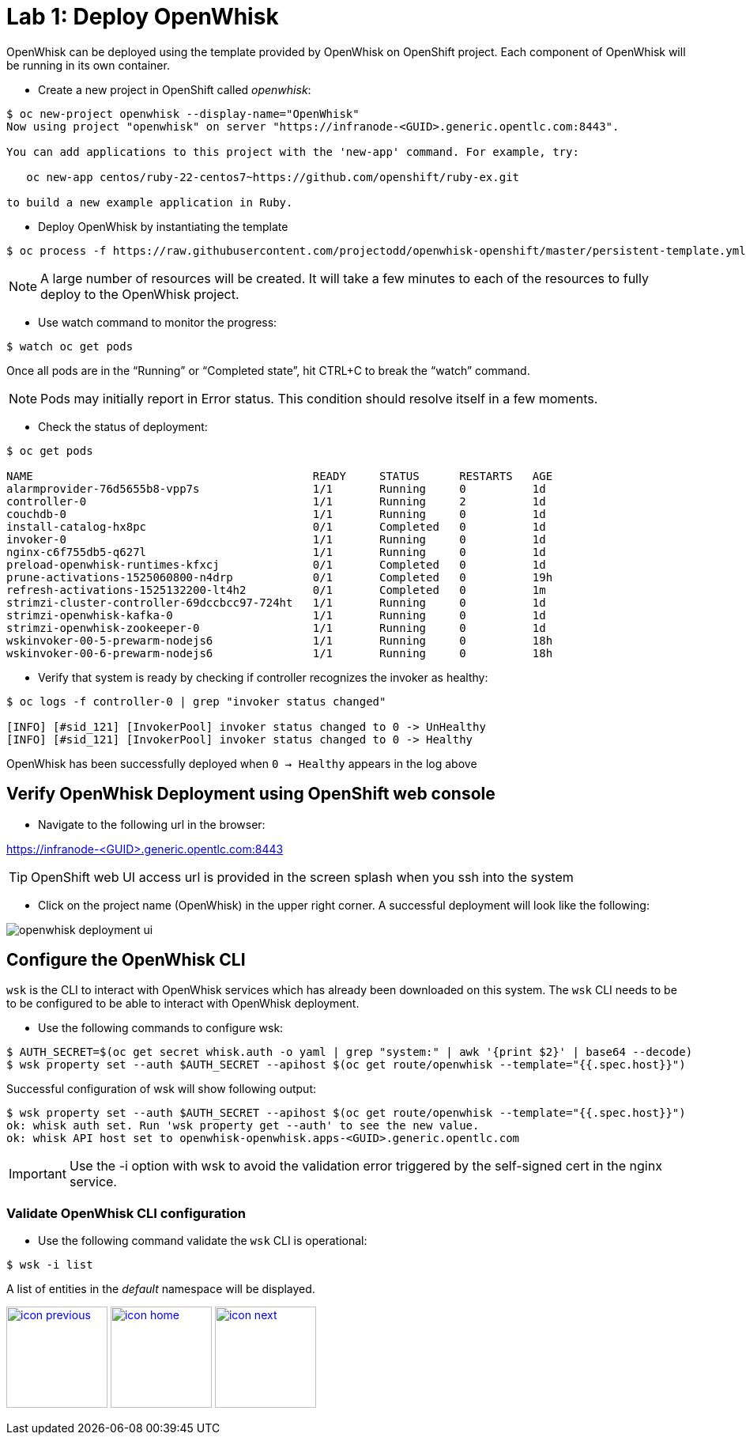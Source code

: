:imagesdir: images
:icons: font
:source-highlighter: prettify

= Lab 1: Deploy OpenWhisk

OpenWhisk can be deployed using the template provided by OpenWhisk on OpenShift project.
Each component of OpenWhisk will be running in its own container.

* Create a new project in OpenShift called _openwhisk_:

[source,bash]
----
$ oc new-project openwhisk --display-name="OpenWhisk"
Now using project "openwhisk" on server "https://infranode-<GUID>.generic.opentlc.com:8443".

You can add applications to this project with the 'new-app' command. For example, try:

   oc new-app centos/ruby-22-centos7~https://github.com/openshift/ruby-ex.git

to build a new example application in Ruby.
----

* Deploy OpenWhisk by instantiating the template

[source,bash]
----
$ oc process -f https://raw.githubusercontent.com/projectodd/openwhisk-openshift/master/persistent-template.yml | oc create -f -
----

NOTE: A large number of resources will be created. It will take a few minutes to each of the resources to fully deploy to the OpenWhisk project.

* Use watch command to monitor the progress:

[source,bash]
----
$ watch oc get pods
----

Once all pods are in the “Running” or “Completed state”, hit CTRL+C to break the “watch” command. +

NOTE: Pods may initially report in Error status. This condition should resolve itself in a few moments.

* Check the status of deployment:

[source,bash]
----
$ oc get pods

NAME                                          READY     STATUS      RESTARTS   AGE
alarmprovider-76d5655b8-vpp7s                 1/1       Running     0          1d
controller-0                                  1/1       Running     2          1d
couchdb-0                                     1/1       Running     0          1d
install-catalog-hx8pc                         0/1       Completed   0          1d
invoker-0                                     1/1       Running     0          1d
nginx-c6f755db5-q627l                         1/1       Running     0          1d
preload-openwhisk-runtimes-kfxcj              0/1       Completed   0          1d
prune-activations-1525060800-n4drp            0/1       Completed   0          19h
refresh-activations-1525132200-lt4h2          0/1       Completed   0          1m
strimzi-cluster-controller-69dccbcc97-724ht   1/1       Running     0          1d
strimzi-openwhisk-kafka-0                     1/1       Running     0          1d
strimzi-openwhisk-zookeeper-0                 1/1       Running     0          1d
wskinvoker-00-5-prewarm-nodejs6               1/1       Running     0          18h
wskinvoker-00-6-prewarm-nodejs6               1/1       Running     0          18h
----


* Verify that system is ready by checking if controller recognizes the invoker as healthy:

[source,bash]
----
$ oc logs -f controller-0 | grep "invoker status changed"

[INFO] [#sid_121] [InvokerPool] invoker status changed to 0 -> UnHealthy
[INFO] [#sid_121] [InvokerPool] invoker status changed to 0 -> Healthy
----

OpenWhisk has been successfully deployed when `0 -> Healthy` appears in the log above


== Verify OpenWhisk Deployment using OpenShift web console

* Navigate to the following url in the browser:

link:https://infranode-<GUID>.generic.opentlc.com:8443[https://infranode-<GUID>.generic.opentlc.com:8443]

TIP: OpenShift web UI access url is provided in the screen splash when you ssh into the system

* Click on the project name (OpenWhisk) in the upper right corner. A successful deployment will look like the following:

image::openwhisk-deployment-ui.png[]

== Configure the OpenWhisk CLI

`wsk` is the CLI to interact with OpenWhisk services which has already been downloaded on this system.  The `wsk` CLI needs to be to be configured to be able to interact with OpenWhisk deployment.

* Use the following commands to configure wsk:

[source,bash]
----
$ AUTH_SECRET=$(oc get secret whisk.auth -o yaml | grep "system:" | awk '{print $2}' | base64 --decode)
$ wsk property set --auth $AUTH_SECRET --apihost $(oc get route/openwhisk --template="{{.spec.host}}")
----

Successful configuration of wsk will show following output:

[source,bash]
----
$ wsk property set --auth $AUTH_SECRET --apihost $(oc get route/openwhisk --template="{{.spec.host}}")
ok: whisk auth set. Run 'wsk property get --auth' to see the new value.
ok: whisk API host set to openwhisk-openwhisk.apps-<GUID>.generic.opentlc.com
----

IMPORTANT: Use the -i option with wsk to avoid the validation error triggered by the self-signed cert in the nginx service.

=== Validate OpenWhisk CLI configuration

* Use the following command validate the `wsk` CLI is operational:

[source,bash]
----
$ wsk -i list
----

A list of entities in the _default_ namespace will be displayed.

[.text-center]
image:icons/icon-previous.png[align=left, width=128, link=lab_0.html] image:icons/icon-home.png[align="center",width=128, link=lab_content.html] image:icons/icon-next.png[align="right"width=128, link=lab_2.html]
